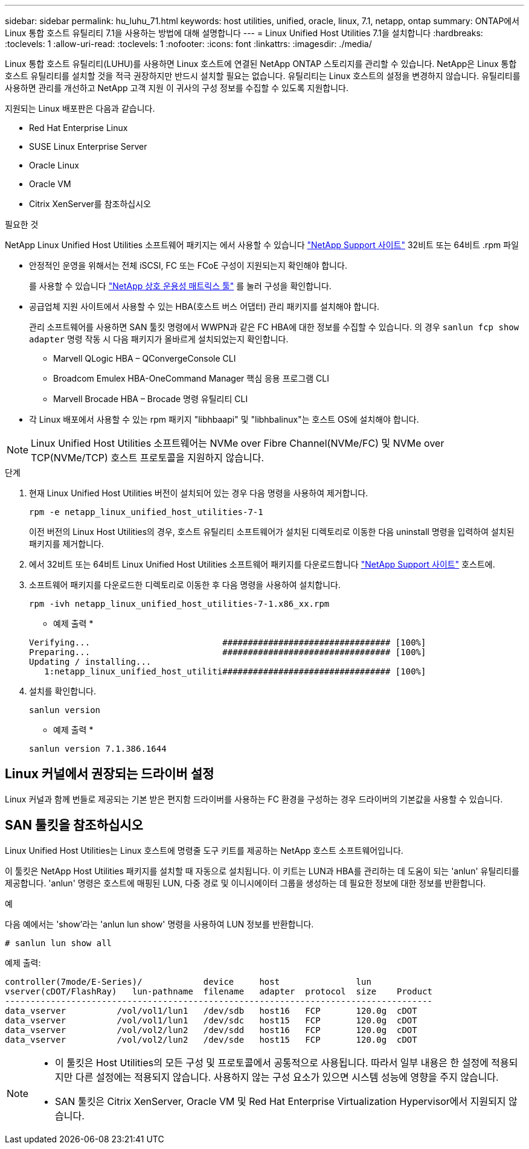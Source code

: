 ---
sidebar: sidebar 
permalink: hu_luhu_71.html 
keywords: host utilities, unified, oracle, linux, 7.1, netapp, ontap 
summary: ONTAP에서 Linux 통합 호스트 유틸리티 7.1을 사용하는 방법에 대해 설명합니다 
---
= Linux Unified Host Utilities 7.1을 설치합니다
:hardbreaks:
:toclevels: 1
:allow-uri-read: 
:toclevels: 1
:nofooter: 
:icons: font
:linkattrs: 
:imagesdir: ./media/


[role="lead"]
Linux 통합 호스트 유틸리티(LUHU)를 사용하면 Linux 호스트에 연결된 NetApp ONTAP 스토리지를 관리할 수 있습니다. NetApp은 Linux 통합 호스트 유틸리티를 설치할 것을 적극 권장하지만 반드시 설치할 필요는 없습니다. 유틸리티는 Linux 호스트의 설정을 변경하지 않습니다. 유틸리티를 사용하면 관리를 개선하고 NetApp 고객 지원 이 귀사의 구성 정보를 수집할 수 있도록 지원합니다.

지원되는 Linux 배포판은 다음과 같습니다.

* Red Hat Enterprise Linux
* SUSE Linux Enterprise Server
* Oracle Linux
* Oracle VM
* Citrix XenServer를 참조하십시오


.필요한 것
NetApp Linux Unified Host Utilities 소프트웨어 패키지는 에서 사용할 수 있습니다 link:https://mysupport.netapp.com/site/products/all/details/hostutilities/downloads-tab/download/61343/7.1/downloads["NetApp Support 사이트"^] 32비트 또는 64비트 .rpm 파일

* 안정적인 운영을 위해서는 전체 iSCSI, FC 또는 FCoE 구성이 지원되는지 확인해야 합니다.
+
를 사용할 수 있습니다 https://mysupport.netapp.com/matrix/imt.jsp?components=65623;64703;&solution=1&isHWU&src=IMT["NetApp 상호 운용성 매트릭스 툴"^] 를 눌러 구성을 확인합니다.

* 공급업체 지원 사이트에서 사용할 수 있는 HBA(호스트 버스 어댑터) 관리 패키지를 설치해야 합니다.
+
관리 소프트웨어를 사용하면 SAN 툴킷 명령에서 WWPN과 같은 FC HBA에 대한 정보를 수집할 수 있습니다. 의 경우 `sanlun fcp show adapter` 명령 작동 시 다음 패키지가 올바르게 설치되었는지 확인합니다.

+
** Marvell QLogic HBA – QConvergeConsole CLI
** Broadcom Emulex HBA-OneCommand Manager 핵심 응용 프로그램 CLI
** Marvell Brocade HBA – Brocade 명령 유틸리티 CLI


* 각 Linux 배포에서 사용할 수 있는 rpm 패키지 "libhbaapi" 및 "libhbalinux"는 호스트 OS에 설치해야 합니다.



NOTE: Linux Unified Host Utilities 소프트웨어는 NVMe over Fibre Channel(NVMe/FC) 및 NVMe over TCP(NVMe/TCP) 호스트 프로토콜을 지원하지 않습니다.

.단계
. 현재 Linux Unified Host Utilities 버전이 설치되어 있는 경우 다음 명령을 사용하여 제거합니다.
+
[source, cli]
----
rpm -e netapp_linux_unified_host_utilities-7-1
----
+
이전 버전의 Linux Host Utilities의 경우, 호스트 유틸리티 소프트웨어가 설치된 디렉토리로 이동한 다음 uninstall 명령을 입력하여 설치된 패키지를 제거합니다.

. 에서 32비트 또는 64비트 Linux Unified Host Utilities 소프트웨어 패키지를 다운로드합니다 link:https://mysupport.netapp.com/site/products/all/details/hostutilities/downloads-tab/download/61343/7.1/downloads["NetApp Support 사이트"^] 호스트에.
. 소프트웨어 패키지를 다운로드한 디렉토리로 이동한 후 다음 명령을 사용하여 설치합니다.
+
[source, cli]
----
rpm -ivh netapp_linux_unified_host_utilities-7-1.x86_xx.rpm
----
+
* 예제 출력 *

+
[listing]
----
Verifying...                          ################################# [100%]
Preparing...                          ################################# [100%]
Updating / installing...
   1:netapp_linux_unified_host_utiliti################################# [100%]
----
. 설치를 확인합니다.
+
[source, cli]
----
sanlun version
----
+
* 예제 출력 *

+
[listing]
----
sanlun version 7.1.386.1644
----




== Linux 커널에서 권장되는 드라이버 설정

Linux 커널과 함께 번들로 제공되는 기본 받은 편지함 드라이버를 사용하는 FC 환경을 구성하는 경우 드라이버의 기본값을 사용할 수 있습니다.



== SAN 툴킷을 참조하십시오

Linux Unified Host Utilities는 Linux 호스트에 명령줄 도구 키트를 제공하는 NetApp 호스트 소프트웨어입니다.

이 툴킷은 NetApp Host Utilities 패키지를 설치할 때 자동으로 설치됩니다. 이 키트는 LUN과 HBA를 관리하는 데 도움이 되는 'anlun' 유틸리티를 제공합니다. 'anlun' 명령은 호스트에 매핑된 LUN, 다중 경로 및 이니시에이터 그룹을 생성하는 데 필요한 정보에 대한 정보를 반환합니다.

.예
다음 예에서는 'show'라는 'anlun lun show' 명령을 사용하여 LUN 정보를 반환합니다.

[source, cli]
----
# sanlun lun show all
----
예제 출력:

[listing]
----
controller(7mode/E-Series)/            device     host               lun
vserver(cDOT/FlashRay)   lun-pathname  filename   adapter  protocol  size    Product
------------------------------------------------------------------------------------
data_vserver          /vol/vol1/lun1   /dev/sdb   host16   FCP       120.0g  cDOT
data_vserver          /vol/vol1/lun1   /dev/sdc   host15   FCP       120.0g  cDOT
data_vserver          /vol/vol2/lun2   /dev/sdd   host16   FCP       120.0g  cDOT
data_vserver          /vol/vol2/lun2   /dev/sde   host15   FCP       120.0g  cDOT
----
[NOTE]
====
* 이 툴킷은 Host Utilities의 모든 구성 및 프로토콜에서 공통적으로 사용됩니다. 따라서 일부 내용은 한 설정에 적용되지만 다른 설정에는 적용되지 않습니다. 사용하지 않는 구성 요소가 있으면 시스템 성능에 영향을 주지 않습니다.
* SAN 툴킷은 Citrix XenServer, Oracle VM 및 Red Hat Enterprise Virtualization Hypervisor에서 지원되지 않습니다.


====